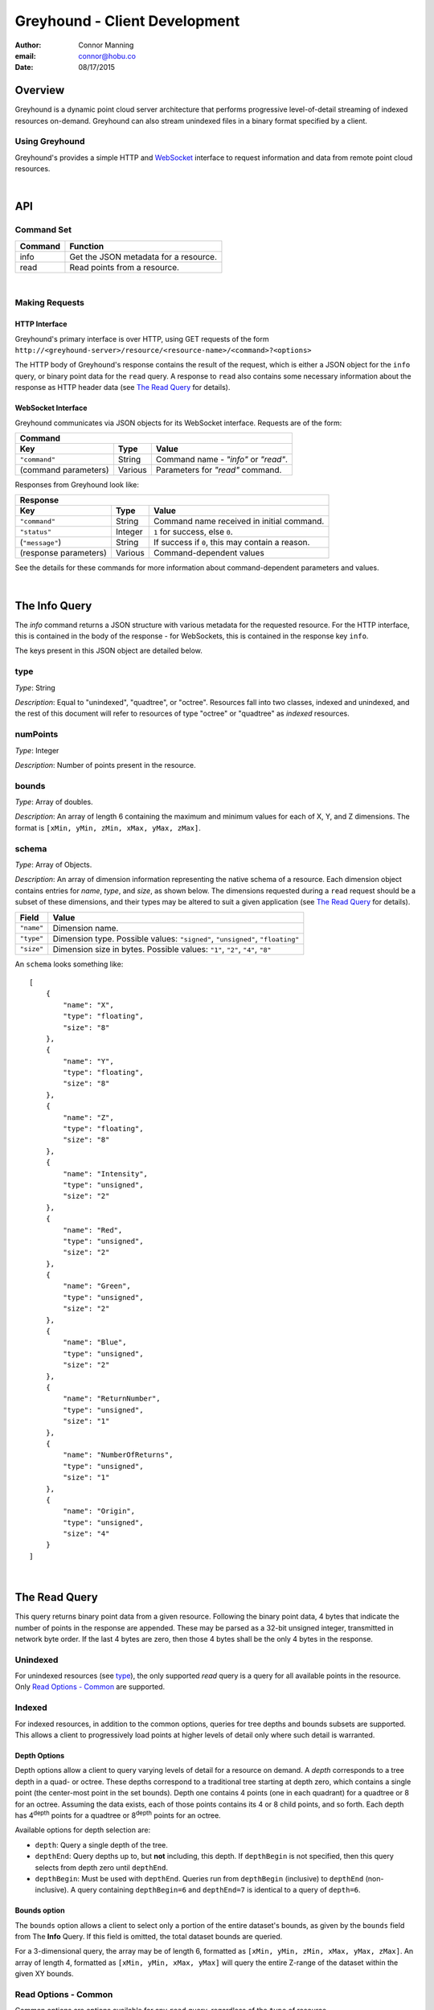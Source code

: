 ===============================================================================
Greyhound - Client Development
===============================================================================

:author: Connor Manning
:email: connor@hobu.co
:date: 08/17/2015

Overview
===============================================================================

Greyhound is a dynamic point cloud server architecture that performs progressive level-of-detail streaming of indexed resources on-demand.  Greyhound can also stream unindexed files in a binary format specified by a client.

Using Greyhound
-------------------------------------------------------------------------------

Greyhound's provides a simple HTTP and `WebSocket`_ interface to request information and data from remote point cloud resources.

.. _`WebSocket`: http://en.wikipedia.org/wiki/WebSocket

|

API
===============================================================================

Command Set
-------------------------------------------------------------------------------

+---------------+-------------------------------------------------------------+
| Command       | Function                                                    |
+===============+=============================================================+
| info          | Get the JSON metadata for a resource.                       |
+---------------+-------------------------------------------------------------+
| read          | Read points from a resource.                                |
+---------------+-------------------------------------------------------------+

|

Making Requests
-------------------------------------------------------------------------------

HTTP Interface
~~~~~~~~~~~~~~~~~~~~~~~~~~~~~~~~~~~~~~~~~~~~~~~~~~~~~~~~~~~~~~~~~~~~~~~~~~~~~~~

Greyhound's primary interface is over HTTP, using GET requests of the form ``http://<greyhound-server>/resource/<resource-name>/<command>?<options>``

The HTTP body of Greyhound's response contains the result of the request, which is either a JSON object for the ``info`` query, or binary point data for the ``read`` query.  A response to ``read`` also contains some necessary information about the response as HTTP header data (see `The Read Query`_ for details).

WebSocket Interface
~~~~~~~~~~~~~~~~~~~~~~~~~~~~~~~~~~~~~~~~~~~~~~~~~~~~~~~~~~~~~~~~~~~~~~~~~~~~~~~

Greyhound communicates via JSON objects for its WebSocket interface.  Requests are of the form:

+-----------------------------------------------------------------------------+
| Command                                                                     |
+---------------------+-------------+-----------------------------------------+
| Key                 | Type        | Value                                   |
+=====================+=============+=========================================+
| ``"command"``       | String      | Command name - `"info"` or `"read"`.    |
+---------------------+-------------+-----------------------------------------+
| (command parameters)| Various     | Parameters for `"read"` command.        |
+---------------------+-------------+-----------------------------------------+

Responses from Greyhound look like:

+-----------------------------------------------------------------------------------------+
| Response                                                                                |
+-----------------------+--------------+--------------------------------------------------+
| Key                   | Type         | Value                                            |
+=======================+==============+==================================================+
| ``"command"``         | String       | Command name received in initial command.        |
+-----------------------+--------------+--------------------------------------------------+
| ``"status"``          | Integer      | ``1`` for success, else ``0``.                   |
+-----------------------+--------------+--------------------------------------------------+
| (``"message"``)       | String       | If success if ``0``, this may contain a reason.  |
+-----------------------+--------------+--------------------------------------------------+
| (response parameters) | Various      | Command-dependent values                         |
+-----------------------+--------------+--------------------------------------------------+

See the details for these commands for more information about command-dependent parameters and values.

|

The Info Query
===============================================================================

The `info` command returns a JSON structure with various metadata for the requested resource.  For the HTTP interface, this is contained in the body of the response - for WebSockets, this is contained in the response key ``info``.

The keys present in this JSON object are detailed below.

type
-------------------------------------------------------------------------------

*Type*: String

*Description*: Equal to "unindexed", "quadtree", or "octree".  Resources fall into two classes, indexed and unindexed, and the rest of this document will refer to resources of type "octree" or "quadtree" as *indexed* resources.

numPoints
-------------------------------------------------------------------------------

*Type*: Integer

*Description*: Number of points present in the resource.

bounds
-------------------------------------------------------------------------------

*Type*: Array of doubles.

*Description*: An array of length 6 containing the maximum and minimum values for each of X, Y, and Z dimensions.  The format is ``[xMin, yMin, zMin, xMax, yMax, zMax]``.

schema
-------------------------------------------------------------------------------

*Type*: Array of Objects.

*Description*: An array of dimension information representing the native schema of a resource.  Each dimension object contains entries for `name`, `type`, and `size`, as shown below.  The dimensions requested during a ``read`` request should be a subset of these dimensions, and their types may be altered to suit a given application (see `The Read Query`_ for details).

+---------------+--------------------------------------------------------------------------------+
| Field         | Value                                                                          |
+===============+================================================================================+
| ``"name"``    | Dimension name.                                                                |
+---------------+--------------------------------------------------------------------------------+
| ``"type"``    | Dimension type.  Possible values: ``"signed"``, ``"unsigned"``, ``"floating"`` |
+---------------+--------------------------------------------------------------------------------+
| ``"size"``    | Dimension size in bytes.  Possible values: ``"1"``, ``"2"``, ``"4"``, ``"8"``  |
+---------------+--------------------------------------------------------------------------------+

An ``schema`` looks something like: ::

    [
        {
            "name": "X",
            "type": "floating",
            "size": "8"
        },
        {
            "name": "Y",
            "type": "floating",
            "size": "8"
        },
        {
            "name": "Z",
            "type": "floating",
            "size": "8"
        },
        {
            "name": "Intensity",
            "type": "unsigned",
            "size": "2"
        },
        {
            "name": "Red",
            "type": "unsigned",
            "size": "2"
        },
        {
            "name": "Green",
            "type": "unsigned",
            "size": "2"
        },
        {
            "name": "Blue",
            "type": "unsigned",
            "size": "2"
        },
        {
            "name": "ReturnNumber",
            "type": "unsigned",
            "size": "1"
        },
        {
            "name": "NumberOfReturns",
            "type": "unsigned",
            "size": "1"
        },
        {
            "name": "Origin",
            "type": "unsigned",
            "size": "4"
        }
    ]

|

The Read Query
===============================================================================

This query returns binary point data from a given resource.  Following the binary point data, 4 bytes that indicate the number of points in the response are appended.  These may be parsed as a 32-bit unsigned integer, transmitted in network byte order.  If the last 4 bytes are zero, then those 4 bytes shall be the only 4 bytes in the response.

Unindexed
-------------------------------------------------------------------------------

For unindexed resources (see `type`_), the only supported *read* query is a query for all available points in the resource.  Only `Read Options - Common`_ are supported.

Indexed
-------------------------------------------------------------------------------

For indexed resources, in addition to the common options, queries for tree depths and bounds subsets are supported.  This allows a client to progressively load points at higher levels of detail only where such detail is warranted.

Depth Options
~~~~~~~~~~~~~~~~~~~~~~~~~~~~~~~~~~~~~~~~~~~~~~~~~~~~~~~~~~~~~~~~~~~~~~~~~~~~~~~

Depth options allow a client to query varying levels of detail for a resource on demand.  A *depth* corresponds to a tree depth in a quad- or octree.  These depths correspond to a traditional tree starting at depth zero, which contains a single point (the center-most point in the set bounds).  Depth one contains 4 points (one in each quadrant) for a quadtree or 8 for an octree.  Assuming the data exists, each of those points contains its 4 or 8 child points, and so forth.  Each depth has 4\ :sup:`depth` points for a quadtree or 8\ :sup:`depth` points for an octree.

Available options for depth selection are:

- ``depth``: Query a single depth of the tree.
- ``depthEnd``: Query depths up to, but **not** including, this depth.  If ``depthBegin`` is not specified, then this query selects from depth zero until ``depthEnd``.
- ``depthBegin``: Must be used with ``depthEnd``.  Queries run from ``depthBegin`` (inclusive) to ``depthEnd`` (non-inclusive).  A query containing ``depthBegin=6`` and ``depthEnd=7`` is identical to a query of ``depth=6``.

Bounds option
~~~~~~~~~~~~~~~~~~~~~~~~~~~~~~~~~~~~~~~~~~~~~~~~~~~~~~~~~~~~~~~~~~~~~~~~~~~~~~~

The ``bounds`` option allows a client to select only a portion of the entire dataset's bounds, as given by the ``bounds`` field from The **Info** Query.  If this field is omitted, the total dataset bounds are queried.

For a 3-dimensional query, the array may be of length 6, formatted as ``[xMin, yMin, zMin, xMax, yMax, zMax]``.  An array of length 4, formatted as ``[xMin, yMin, xMax, yMax]`` will query the entire Z-range of the dataset within the given XY bounds.

Read Options - Common
-------------------------------------------------------------------------------

Common options are options available for any ``read`` query, regardless of the ``type`` of resource.

- ``schema``: Formatted the same way as `schema`_.  This specifies the formatting of the binary data returned by Greyhound.  If any dimensions in the query result cannot be coerced into the specified type and size, an error occurs.  If any specified dimensions do not exist in the native schema, their positions will be zero-filled.  If this option is omitted, resulting data will be formatted in accordance with the native resource `schema`_.
- ``compress``: If true, the resulting stream will be compressed with `laz-perf`_.  The ``schema`` parameter, if provided, is respected by the compressed stream.  If omitted, data is returned uncompressed.

.. _`laz-perf`: http://github.com/verma/laz-perf

|

Working with Greyhound
===============================================================================

Errors
-------------------------------------------------------------------------------

Greyhound errors result in standard HTTP error codes.  Invalid options or improper formatting will result in a ``400 - client error``, meaning the request should not be repeated without modification.  If the query is valid but cannot be process, a status code of ``500 - internal server error`` will be returned.

For indexed datasets, a query that is too large will result in a ``413 - entity too large`` error code.  This means that the query requires fetches of too many remotely stored chunks of data, so Greyhound refuses to process it.  The exact maximum count depends both on how the data was indexed and how the server was configured, so a client should be prepared to react to this error code by either shrinking the requested bounds or lowering the requested depth.  This allows Greyhound to maintain fast response times for all users and urges clients to develop a query pattern that results quick feedback to the user during progressive loading.

Optimizing Server Performance
-------------------------------------------------------------------------------

A client's query pattern can significantly affect their performance, even while staying under the ``413`` limits imposed by the server.  Some basic tips for query patterns follow.

Initial Fetch
~~~~~~~~~~~~~~~~~~~~~~~~~~~~~~~~~~~~~~~~~~~~~~~~~~~~~~~~~~~~~~~~~~~~~~~~~~~~~~~

A client should always start by requesting the ``info`` for a given resource, and store the entire result.

This allows a client to avoid querying non-existant dimensions, for example a web renderer that generally queries Red, Green, and Blue dimensions should not do so if those dimensions do not exist in the native schema.

Progressive Querying
~~~~~~~~~~~~~~~~~~~~~~~~~~~~~~~~~~~~~~~~~~~~~~~~~~~~~~~~~~~~~~~~~~~~~~~~~~~~~~~

For indexed datasets, a client should start with a single conservative "base" request - requesting depths zero until some fixed depth, rather than making small requests starting at depth zero.  If the response is a ``413``, the client can continually lower the initial depth until a valid response is received.  The exact depth depends on the application, but this request has a well-defined maximum number of points - for example an octree query with ``depthBegin=0`` and ``depthEnd=8`` will result in 2396745 points at a maximum (8\ :sup:`0` + 8\ :sup:`1` + ... + 8\ :sup:`7` = 2396745).

The "base" query is a request that gives quick feedback to a user of the entire set at a low resolution.  After this is displayed, a client should start splitting their ``bounds`` in the request as they move upward in depth.  In general, a query of depth ``n + 1`` should have one-fourth the volume of depth ``n`` for quadtrees, or one-eight for octrees.  So for example, if the base depth query is 8, a client may decide to issue 8 queries of ``depth=8``, one for each octant of the overall bounds.  For each query whose result contains a non-zero number of points, that octant may be again split into its 8 octants, and the process repeats.  This pattern allows the client to prune their search space - if a query of a given bounds returns zero points at depth ``n``, then there are also zero points for those bounds at depth ``n + 1``.

The exact depths and number of splits (for example, the base depth of 8 could have been split into 64 queries if the client wanted faster pruning of the cuboids) depends on the application and should be found via experimentation.  Too small of queries will prune the search space quickly, but will result in many queries with few points.  Too large of queries can result in a ``413`` and will fail to prune the search space effectively.

Sample Queries
~~~~~~~~~~~~~~~~~~~~~~~~~~~~~~~~~~~~~~~~~~~~~~~~~~~~~~~~~~~~~~~~~~~~~~~~~~~~~~~

This section shows some full HTTP requests for various queries, assuming a Greyhound server is running on localhost with an octree resource named `the-moon`.

- Get the metadata info: ``localhost/resource/the-moon/info``

- Query compressed data up to depth 8, fetching only X, Y, Z, and Intensity for the entire dataset bounds - where X, Y, and Z are requested as 4-byte floats and Intensity is a 2-byte unsigned integer: ``localhost/resource/the-moon/read?depthEnd=8&schema=[{"name":"X","type":"floating","size":"4"},{"name":"Y","type":"floating","size":"4"},{"name":"Z","type":"floating","size":"4"},{"name":"Intensity","type":"unsigned","size":"2"}]&compress=true``

- Query uncompressed data at depth 12 within a given bounds, fetching XYZRGB values as single-byte unsigned integers: ``localhost/resource/the-moon/read?depth=12&bounds=[275,100,25,287.5,112.5,50]&schema=[{"name":"X","type":"floating","size":"4"},{"name":"Y","type":"floating","size":"4"},{"name":"Z","type":"floating","size":"4"},{"name":"Red","type":"unsigned","size":"1"},{"name":"Green","type":"unsigned","size":"1"},{"name":"Blue","type":"unsigned","size":"1"}]``
